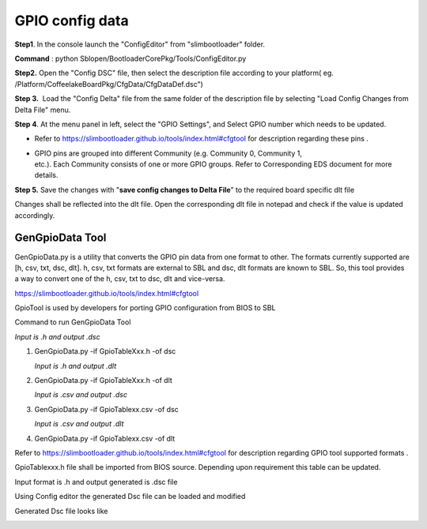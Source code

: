 .. _change-gpio-options:

GPIO config data
----------------------

**Step1**. In the console launch the "ConfigEditor" from
"slimbootloader" folder.

**Command** : python Sblopen/BootloaderCorePkg/Tools/ConfigEditor.py

.. image:: /images/Gpio_config_1.jpg

**Step2.** Open the "Config DSC" file, then select the description file
according to your platform( eg.
/Platform/CoffeelakeBoardPkg/CfgData/CfgDataDef.dsc")

.. image:: /images/Gpio_config_2.jpg


.. image:: /images/Gpio_config_3.jpg

**Step 3.**  Load the "Config Delta" file from the same folder of the
description file by selecting "Load Config Changes from Delta File"
menu.

.. image:: /images/Gpio_config_4.jpg

.. image:: /images/Gpio_config_5.jpg

**Step 4**. At the menu panel in left, select the "GPIO Settings", and
Select GPIO number which needs to be updated.

.. image:: /images/Gpio_config_6.jpg

-  Refer to https://slimbootloader.github.io/tools/index.html#cfgtool
   for description regarding these pins .

-  | GPIO pins are grouped into different Community (e.g. Community 0,
     Community 1,
   | etc.). Each Community consists of one or more GPIO groups. Refer to
     Corresponding EDS document for more details.

**Step 5.** Save the changes with "**save config changes to Delta
File**\ ” to the required board specific dlt file

.. image:: /images/Gpio_config_7.jpg

.. image:: /images/Gpio_config_8.jpg

Changes shall be reflected into the dlt file. Open the corresponding dlt
file in notepad and check if the value is updated accordingly.

GenGpioData Tool
^^^^^^^^^^^^^^^^

GenGpioData.py is a utility that converts the GPIO pin data from one
format to other. The formats currently supported are [h, csv, txt, dsc,
dlt]. h, csv, txt formats are external to SBL and dsc, dlt formats are
known to SBL. So, this tool provides a way to convert one of the h, csv,
txt to dsc, dlt and vice-versa.

https://slimbootloader.github.io/tools/index.html#cfgtool

GpioTool is used by developers for porting GPIO configuration from BIOS
to SBL

Command to run GenGpioData Tool

*Input is .h and output .dsc*

1. GenGpioData.py -if GpioTableXxx.h -of dsc

   *Input is .h and output .dlt*

2. GenGpioData.py -if GpioTableXxx.h -of dlt

   *Input is .csv and output .dsc*

3. GenGpioData.py -if GpioTablexx.csv -of dsc

   *Input is .csv and output .dlt*

4. GenGpioData.py -if GpioTablexx.csv -of dlt

Refer to https://slimbootloader.github.io/tools/index.html#cfgtool for
description regarding GPIO tool supported formats .

GpioTablexxx.h file shall be imported from BIOS source. Depending upon
requirement this table can be updated.

Input format is .h and output generated is .dsc file

Using Config editor the generated Dsc file can be loaded and modified

Generated Dsc file looks like

.. image:: /images/Gpio_config_9.jpg

.. |image0| image:: media/image1.png
   :width: 6.51469in
   :height: 4.61806in
.. |image1| image:: media/image2.png
   :width: 6.50000in
   :height: 4.53264in
.. |image2| image:: media/image3.png
   :width: 5.86538in
   :height: 4.02847in
.. |image3| image:: media/image4.png
   :width: 6.50000in
   :height: 4.49861in
.. |image4| image:: media/image5.png
   :width: 6.07292in
   :height: 3.80985in
.. |image5| image:: media/image6.png
   :width: 6.50000in
   :height: 3.92083in
.. |image6| image:: media/image7.png
   :width: 6.50000in
   :height: 3.75139in
.. |image7| image:: media/image8.png
   :width: 6.50000in
   :height: 4.07778in
.. |image8| image:: media/image9.png
   :width: 5.71875in
   :height: 4.54167in
